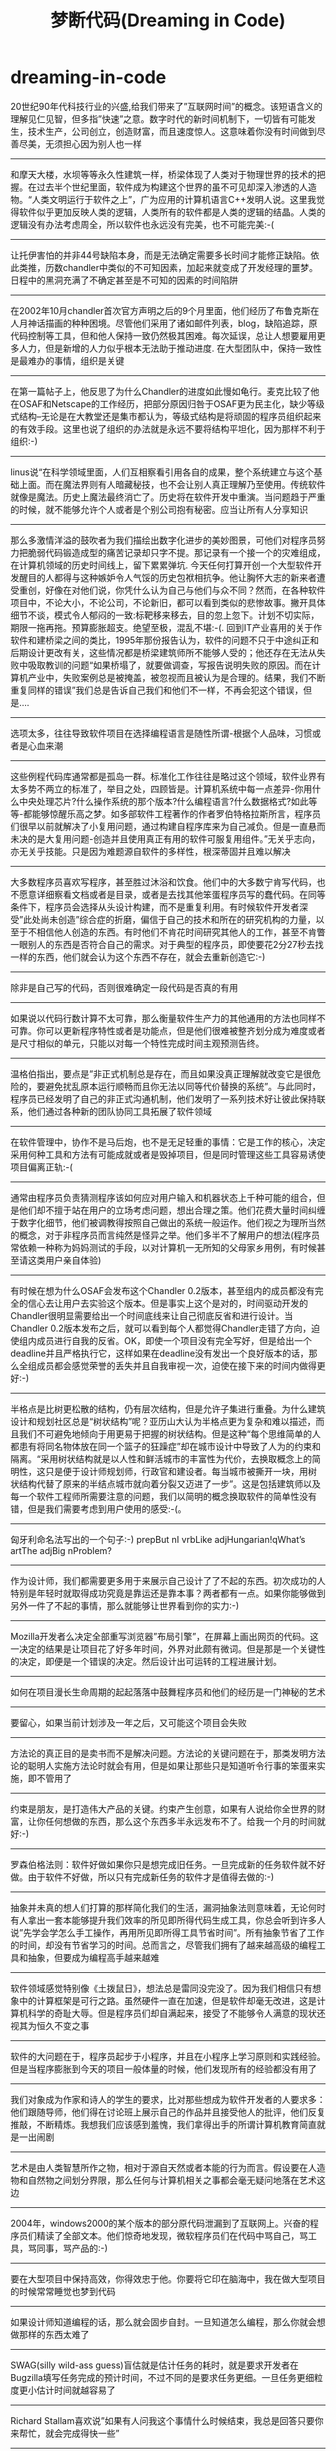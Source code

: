 * dreaming-in-code
#+TITLE: 梦断代码(Dreaming in Code)
20世纪90年代科技行业的兴盛,给我们带来了”互联网时间”的概念。该短语含义的理解见仁见智，但多指”快速”之意。数字时代的新时间机制下，一切皆有可能发生，技术生产，公司创立，创造财富，而且速度惊人。这意味着你没有时间做到尽善尽美，无须担心因为别人也一样

--------------------
和摩天大楼，水坝等等永久性建筑一样，桥梁体现了人类对于物理世界的技术的把握。在过去半个世纪里面，软件成为构建这个世界的虽不可见却深入渗透的人造物。“人类文明运行于软件之上”，广为应用的计算机语言C++发明人说。这里我觉得软件似乎更加反映人类的逻辑，人类所有的软件都是人类的逻辑的结晶。人类的逻辑没有办法考虑周全，所以软件也永远没有完美，也不可能完美:-(

--------------------
让托伊害怕的并非44号缺陷本身，而是无法确定需要多长时间才能修正缺陷。依此类推，历数chandler中类似的不可知因素，加起来就变成了开发经理的噩梦。日程中的黑洞充满了不确定甚至是不可知的因素的时间陷阱

--------------------
在2002年10月chandler首次官方声明之后的9个月里面，他们经历了布鲁克斯在人月神话描画的种种困境。尽管他们采用了诸如邮件列表，blog，缺陷追踪，原代码控制等工具，但和他人保持一致仍然极其困难。每次延误，总让人想要雇用更多人力，但是新增的人力似乎根本无法助于推动进度. 在大型团队中，保持一致性是最难办的事情，组织是关键

--------------------
在第一篇帖子上，他反思了为什么Chandler的进度如此慢如龟行。麦克比较了他在OSAF和Netscape的工作经历，把部分原因归咎于OSAF更为民主化，缺少等级式结构–无论是在大教堂还是集市都认为，等级式结构是将顽固的程序员组织起来的有效手段。这里也说了组织的办法就是永远不要将结构平坦化，因为那样不利于组织:-)

--------------------
linus说“在科学领域里面，人们互相察看引用各自的成果，整个系统建立与这个基础上面。而在魔法界则有人暗藏秘技，也不会让别人真正理解乃至使用。传统软件就像是魔法。历史上魔法最终消亡了。历史将在软件开发中重演。当问题趋于严重的时候，就不能够允许个人或者是个别公司抱有秘密。应当让所有人分享知识

--------------------
那么多激情洋溢的鼓吹者为我们描绘出数字化进步的美妙图景，可他们对程序员努力把脆弱代码锻造成型的痛苦记录却只字不提。那记录有一个接一个的灾难组成，在计算机领域的历史时间线上，留下累累弹坑. 今天任何打算开创一个大型软件开发醒目的人都得与这种嫉妒令人气馁的历史包袱相抗争。他让胸怀大志的新来者遭受重创，好像在对他们说，你凭什么认为自己与他们与众不同？然而，在各种软件项目中，不论大小，不论公司，不论新旧，都可以看到类似的悲惨故事。撇开具体细节不谈，模式令人郁闷的一致:标靶移来移去，目的忽上忽下。计划不切实际，期限一拖再拖。预算膨胀超支。绝望至极，混乱不堪:-(. 回到IT产业喜用的关于作软件和建桥梁之间的类比，1995年那份报告认为，软件的问题不只于中途纠正和后期设计更改有关，这些情况都是桥梁建筑师所不能够人受的；他还存在无法从失败中吸取教训的问题“如果桥塌了，就要做调查，写报告说明失败的原因。而在计算机产业中，失败案例总是被掩盖，被忽视而且被认为是合理的。结果，我们不断重复同样的错误”我们总是告诉自己我们和他们不一样，不再会犯这个错误，但是….

--------------------
选项太多，往往导致软件项目在选择编程语言是随性所谓-根据个人品味，习惯或者是心血来潮

--------------------
这些例程代码库通常都是孤岛一群。标准化工作往往是略过这个领域，软件业界有太多势不两立的标准了，举目之处，四顾皆是。计算机系统中每一点差异-你用什么中央处理芯片?什么操作系统的那个版本?什么编程语言?什么数据格式?如此等等-都能够惊醒乐高之梦。如多部软件工程著作的作者罗伯特格拉斯所言，程序员们很早以前就解决了小复用问题，通过构建自程序库来为自己减负。但是一直悬而未决的是大复用问题-创造并且使用真正有用的软件可服复用组件。”无关乎志向，亦无关乎技能。只是因为难题源自软件的多样性，根深蒂固并且难以解决

--------------------
大多数程序员喜欢写程序，甚至胜过沐浴和饮食。他们中的大多数宁肯写代码，也不愿意详细察看文档或者是目录，或者是去找其他笨蛋程序员写的蠢代码。在同等条件下，程序员会选择从头设计构建，而不是重复利用。有时候软件开发者深受”此处尚未创造”综合症的折磨，偏信于自己的技术和所在的研究机构的力量，以至于不相信他人创造的东西。有时他们不肯花时间研究其他人的工作，甚至不肯瞥一眼别人的东西是否符合自己的需求。对于典型的程序员，即使要花2分27秒去找一样的东西，他们就会认为这个东西不存在，就会去重新创造它:-)

--------------------
除非是自己写的代码，否则很难确定一段代码是否真的有用

--------------------
如果说以代码行数计算不太可靠，那么衡量软件生产力的其他通用的方法也同样不可靠。你可以更新程序特性或者是功能点，但是他们很难被整齐划分成为难度或者是尺寸相似的单元，只能以对每一个特性完成时间主观预测告终。

--------------------
温格伯指出，要点是”非正式机制总是存在，而且如果没真正理解就改变它是很危险的，要避免扰乱原本运行顺畅而且你无法以同等代价替换的系统”。与此同时，程序员已经发明了自己的非正式沟通机制，他们发明了一系列技术好让彼此保持联系，他们通过各种新的团队协同工具拓展了软件领域

--------------------
在软件管理中，协作不是马后炮，也不是无足轻重的事情：它是工作的核心，决定采用何种工具和方法有可能成就或者是毁掉项目，但是同时管理这些工具容易诱使项目偏离正轨:-(

--------------------
通常由程序员负责猜测程序该如何应对用户输入和机器状态上千种可能的组合，但是他们却不擅于站在用户的立场考虑问题，想出合理之策。他们花费大量时间纠缠于数字化细节，他们被调教得按照自己做出的系统一般运作。他们视之为理所当然的概念，对于非程序员而言纯然是怪异之举。他们多半不了解用户的想法(程序员常依赖一种称为妈妈测试的手段，以对计算机一无所知的父母家乡用例，有时候甚至请这类用户亲自体验)

--------------------
有时候在想为什么OSAF会发布这个Chandler 0.2版本，甚至组内的成员都没有完全的信心去让用户去实验这个版本。但是事实上这个是对的，时间驱动开发的Chandler很明显需要给出一个时间底线来让自己彻底反省和进行设计。当Chandler 0.2版本发布之后，就可以看到每个人都觉得Chandler走错了方向，迫使组内成员进行自我的反省。OK，即使一个项目没有完全写好，但是给出一个deadline并且严格执行它，这样如果在deadline没有发出一个良好版本的话，那么全组成员都会感觉荣誉的丢失并且自我审视一次，迫使在接下来的时间内做得更好:-)

--------------------
半格点是比树更松散的结构，仍有层次结构，但是允许子集进行重叠。为什么建筑设计和规划社区总是“树状结构”呢？亚历山大认为半格点更为复杂和难以描述，而且我们不可避免地倾向于用更易于把握的树状结构。但是这种“每个思维简单的人都患有将同名物体放在同一个篮子的狂躁症”却在城市设计中导致了人为的约束和隔离。“采用树状结构就是以人性和鲜活城市的丰富性为代价，去换取概念上的简明性，这只是便于设计师规划师，行政官和建设者。每当城市被撕开一块，用树 状结构代替了原来的半结点城市就向着分裂又迈进了一步”。这是包括建筑师以及每一个软件工程师所需要注意的问题，我们以简明的概念换取软件的简单性没有错，但是我们需要考虑到用户使用的感受:-(。

--------------------
匈牙利命名法写出的一个句子:-) prepBut nI vrbLike adjHungarian!qWhat’s artThe adjBig nProblem?

--------------------
作为设计师，我们都需要更多用于来展示自己设计了了不起的东西。初次成功的人特别是年轻时就取得成功究竟是靠运还是靠本事？两者都有一点。如果你能够做到另外一件了不起的事情，那么就能够让世界看到你的实力:-)

--------------------
Mozilla开发者么决定全部重写浏览器”布局引擎”，在屏幕上画出网页的代码。这一决定的结果是让项目花了好多年时间，外界对此颇有微词。但是那是一个关键性的决定，即便是一个错误的决定。然后设计出可运转的工程进展计划。

--------------------
如何在项目漫长生命周期的起起落落中鼓舞程序员和他们的经历是一门神秘的艺术

--------------------
要留心，如果当前计划涉及一年之后，又可能这个项目会失败

--------------------
方法论的真正目的是卖书而不是解决问题。方法论的关键问题在于，那类发明方法论的聪明人实施方法论时就会有用，但是如果让那些只是知道听令行事的笨蛋来实施，即不管用了

--------------------
约束是朋友，是打造伟大产品的关键。约束产生创意，如果有人说给你全世界的财富，让你任何想做的东西，那么这个东西多半永远发布不了。给我一个月的时间就好:-)

--------------------
罗森伯格法则：软件好做如果你只是想完成旧任务。一旦完成新的任务软件就不好做。由于软件不好做，所以只有完成新任务的软件才是值得去做的:-)

--------------------
抽象并未真的想人们打算的那样简化我们的生活，漏洞抽象法则意味着，无论何时有人拿出一套本能够提升我们效率的所见即所得代码生成工具，你总会听到许多人说”先学会学怎么手工操作，再用所见即所得工具节省时间”。所有抽象节省了工作的时间，却没有节省学习的时间。总而言之，尽管我们拥有了越来越高级的编程工具和抽象，但要成为编程高手越来越难

--------------------
软件领域感觉特别像《土拨鼠日》，想法总是雷同没完没了。因为我们相信只有想象中的计算框架是可行之路。虽然硬件一直在加速，但是软件却毫无改进，这是计算机科学的奇耻大辱。但是程序员们却自满起来，接受了不能够令人满意的现状还视其为恒久不变之事

--------------------
软件的大问题在于，程序员起步于小程序，并且在小程序上学习原则和实践经验。但是当程序膨胀到今天的项目一般体量的时候，他们发现所有的经验都没有用了

--------------------
我们对象成为作家和诗人的学生的要求，比对那些想成为软件开发者的人要求多：他们跟随导师，他们得在讨论班上展示自己的作品并且接受他人的批评，他们反复推敲，不断精炼。我想我们应该感到羞愧，我们拿得出手的所谓计算机教育简直就是一出闹剧

--------------------
艺术是由人类智慧所作之物，相对于源自天然或者本能的行为而言。假设要在人造物和自然物之间划分界限，那么任何与计算机相关之事都会毫无疑问地落在艺术这边

--------------------
2004年，windows2000的某个版本的部分原代码泄漏到了互联网上。兴奋的程序员们精读了全部文本。他们惊奇地发现，微软程序员们在代码中骂自己，骂工具，骂同事，骂产品的:-)

--------------------
要在大型项目中保持高效，你得效忠于他。你要将它印在脑海中，我在做大型项目的时候常常睡觉也梦到代码

--------------------
如果设计师知道编程的话，那么就会固步自封。一旦知道怎么编程，那么你就会想做那样的东西太难了

--------------------
SWAG(silly wild-ass guess)盲估就是估计任务的耗时，就是要求开发者在Bugzilla填写任务完成的预计时间，不过不同的是要求任务更细。一旦任务更细粒度更小估计时间就越容易了

--------------------
Richard Stallam喜欢说”如果有人问我这个事情什么时候结束，我总是回答只要你来帮忙，就会完成得快一些”

--------------------
老程序很少拥有新潮的图形界面或者是风行一时的特性。但是它有一种不可低估的优势，以工作为取向。适当使用的程序就像是精心打理得旧花园，或者是轻柔弹奏的老吉他，其粗糙边缘已经锉去，缺陷已被发现和修正，人皆知其表现物有所值

--------------------
软件本质困难，乃是强加于技术进步的人类自由意志和不确定性的通行费

--------------------
由于重复周期和无限期的延误，变成工作总是让人想到薛西弗斯的劳役没完没了地推石头上山，典型的无用功。我在研究过程中访问和认识的多数程序员始终如一，而且有时毫无由来地对工作持有乐观态度。如果他们是薛西弗斯的话，也会是快乐的薛西弗斯


